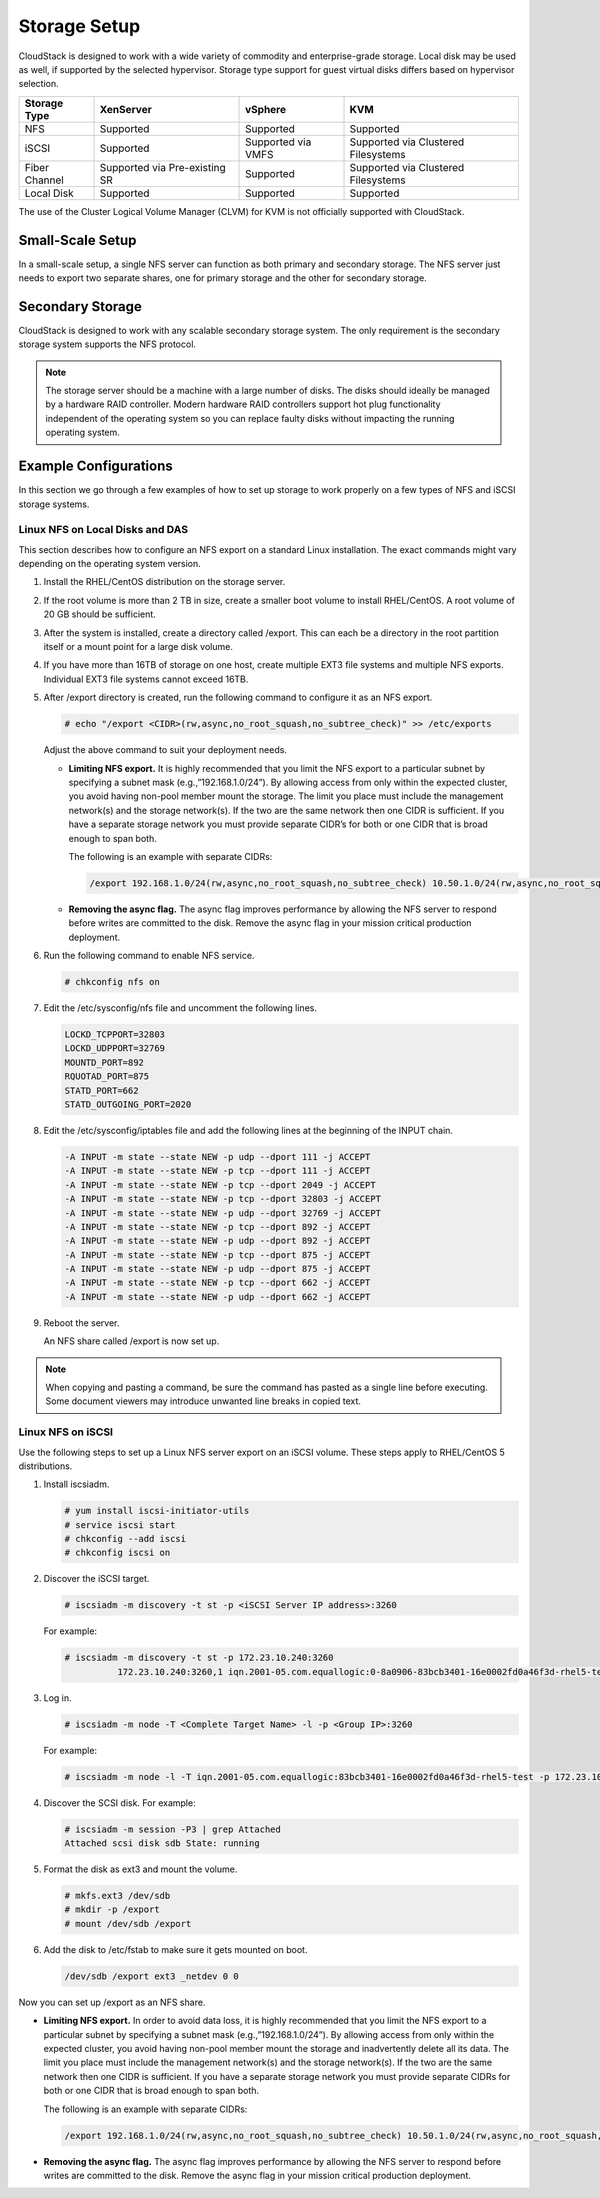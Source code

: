 .. Licensed to the Apache Software Foundation (ASF) under one
   or more contributor license agreements.  See the NOTICE file
   distributed with this work for additional information#
   regarding copyright ownership.  The ASF licenses this file
   to you under the Apache License, Version 2.0 (the
   "License"); you may not use this file except in compliance
   with the License.  You may obtain a copy of the License at
   http://www.apache.org/licenses/LICENSE-2.0
   Unless required by applicable law or agreed to in writing,
   software distributed under the License is distributed on an
   "AS IS" BASIS, WITHOUT WARRANTIES OR CONDITIONS OF ANY
   KIND, either express or implied.  See the License for the
   specific language governing permissions and limitations
   under the License.

Storage Setup
=============

CloudStack is designed to work with a wide variety of commodity and
enterprise-grade storage. Local disk may be used as well, if supported
by the selected hypervisor. Storage type support for guest virtual disks
differs based on hypervisor selection.

=============  ==============================  ==================  ===================================
Storage Type   XenServer                       vSphere             KVM
=============  ==============================  ==================  ===================================
NFS            Supported                       Supported           Supported
iSCSI          Supported                       Supported via VMFS  Supported via Clustered Filesystems
Fiber Channel  Supported via Pre-existing SR   Supported           Supported via Clustered Filesystems
Local Disk     Supported                       Supported           Supported
=============  ==============================  ==================  ===================================

The use of the Cluster Logical Volume Manager (CLVM) for KVM is not
officially supported with CloudStack.

Small-Scale Setup
-----------------

In a small-scale setup, a single NFS server can function as both primary
and secondary storage. The NFS server just needs to export two separate
shares, one for primary storage and the other for secondary storage.

Secondary Storage
-----------------

CloudStack is designed to work with any scalable secondary storage
system. The only requirement is the secondary storage system supports
the NFS protocol.

.. note:: The storage server should be a machine with a large number of disks. The disks should ideally be managed by a hardware RAID controller. Modern hardware RAID controllers support hot plug functionality independent of the operating system so you can replace faulty disks without impacting the running operating system.

Example Configurations
----------------------

In this section we go through a few examples of how to set up storage to
work properly on a few types of NFS and iSCSI storage systems.

Linux NFS on Local Disks and DAS
~~~~~~~~~~~~~~~~~~~~~~~~~~~~~~~~

This section describes how to configure an NFS export on a standard
Linux installation. The exact commands might vary depending on the
operating system version.

#. 

   Install the RHEL/CentOS distribution on the storage server.

#. 

   If the root volume is more than 2 TB in size, create a smaller boot
   volume to install RHEL/CentOS. A root volume of 20 GB should be
   sufficient.

#. 

   After the system is installed, create a directory called /export.
   This can each be a directory in the root partition itself or a mount
   point for a large disk volume.

#. 

   If you have more than 16TB of storage on one host, create multiple
   EXT3 file systems and multiple NFS exports. Individual EXT3 file
   systems cannot exceed 16TB.

#. 

   After /export directory is created, run the following command to
   configure it as an NFS export.

   .. code:: bash

       # echo "/export <CIDR>(rw,async,no_root_squash,no_subtree_check)" >> /etc/exports

   Adjust the above command to suit your deployment needs.

   -  

      **Limiting NFS export.** It is highly recommended that you limit
      the NFS export to a particular subnet by specifying a subnet mask
      (e.g.,”192.168.1.0/24”). By allowing access from only within the
      expected cluster, you avoid having non-pool member mount the
      storage. The limit you place must include the management
      network(s) and the storage network(s). If the two are the same
      network then one CIDR is sufficient. If you have a separate
      storage network you must provide separate CIDR’s for both or one
      CIDR that is broad enough to span both.

      The following is an example with separate CIDRs:

      .. code:: bash

          /export 192.168.1.0/24(rw,async,no_root_squash,no_subtree_check) 10.50.1.0/24(rw,async,no_root_squash,no_subtree_check)

   -  

      **Removing the async flag.** The async flag improves performance
      by allowing the NFS server to respond before writes are committed
      to the disk. Remove the async flag in your mission critical
      production deployment.

#. 

   Run the following command to enable NFS service.

   .. code:: bash

       # chkconfig nfs on

#. 

   Edit the /etc/sysconfig/nfs file and uncomment the following lines.

   .. code:: bash

       LOCKD_TCPPORT=32803
       LOCKD_UDPPORT=32769
       MOUNTD_PORT=892
       RQUOTAD_PORT=875
       STATD_PORT=662
       STATD_OUTGOING_PORT=2020

#. 

   Edit the /etc/sysconfig/iptables file and add the following lines at
   the beginning of the INPUT chain.

   .. code:: bash

       -A INPUT -m state --state NEW -p udp --dport 111 -j ACCEPT
       -A INPUT -m state --state NEW -p tcp --dport 111 -j ACCEPT
       -A INPUT -m state --state NEW -p tcp --dport 2049 -j ACCEPT
       -A INPUT -m state --state NEW -p tcp --dport 32803 -j ACCEPT
       -A INPUT -m state --state NEW -p udp --dport 32769 -j ACCEPT
       -A INPUT -m state --state NEW -p tcp --dport 892 -j ACCEPT
       -A INPUT -m state --state NEW -p udp --dport 892 -j ACCEPT
       -A INPUT -m state --state NEW -p tcp --dport 875 -j ACCEPT
       -A INPUT -m state --state NEW -p udp --dport 875 -j ACCEPT
       -A INPUT -m state --state NEW -p tcp --dport 662 -j ACCEPT
       -A INPUT -m state --state NEW -p udp --dport 662 -j ACCEPT

#. 

   Reboot the server.

   An NFS share called /export is now set up.

.. note:: When copying and pasting a command, be sure the command has pasted as a single line before executing. Some document viewers may introduce unwanted line breaks in copied text.

Linux NFS on iSCSI
~~~~~~~~~~~~~~~~~~

Use the following steps to set up a Linux NFS server export on an iSCSI
volume. These steps apply to RHEL/CentOS 5 distributions.

#. 

   Install iscsiadm.

   .. code:: bash

       # yum install iscsi-initiator-utils
       # service iscsi start
       # chkconfig --add iscsi
       # chkconfig iscsi on

#. 

   Discover the iSCSI target.

   .. code:: bash

       # iscsiadm -m discovery -t st -p <iSCSI Server IP address>:3260

   For example:

   .. code:: bash

       # iscsiadm -m discovery -t st -p 172.23.10.240:3260
                 172.23.10.240:3260,1 iqn.2001-05.com.equallogic:0-8a0906-83bcb3401-16e0002fd0a46f3d-rhel5-test

#. 

   Log in.

   .. code:: bash

       # iscsiadm -m node -T <Complete Target Name> -l -p <Group IP>:3260

   For example:

   .. code:: bash

       # iscsiadm -m node -l -T iqn.2001-05.com.equallogic:83bcb3401-16e0002fd0a46f3d-rhel5-test -p 172.23.10.240:3260

#. 

   Discover the SCSI disk. For example:

   .. code:: bash

       # iscsiadm -m session -P3 | grep Attached
       Attached scsi disk sdb State: running

#. 

   Format the disk as ext3 and mount the volume.

   .. code:: bash

       # mkfs.ext3 /dev/sdb
       # mkdir -p /export
       # mount /dev/sdb /export

#. 

   Add the disk to /etc/fstab to make sure it gets mounted on boot.

   .. code:: bash

       /dev/sdb /export ext3 _netdev 0 0

Now you can set up /export as an NFS share.

-  

   **Limiting NFS export.** In order to avoid data loss, it is highly
   recommended that you limit the NFS export to a particular subnet by
   specifying a subnet mask (e.g.,”192.168.1.0/24”). By allowing access
   from only within the expected cluster, you avoid having non-pool
   member mount the storage and inadvertently delete all its data. The
   limit you place must include the management network(s) and the
   storage network(s). If the two are the same network then one CIDR is
   sufficient. If you have a separate storage network you must provide
   separate CIDRs for both or one CIDR that is broad enough to span
   both.

   The following is an example with separate CIDRs:

   .. code:: bash

       /export 192.168.1.0/24(rw,async,no_root_squash,no_subtree_check) 10.50.1.0/24(rw,async,no_root_squash,no_subtree_check)

-  

   **Removing the async flag.** The async flag improves performance by
   allowing the NFS server to respond before writes are committed to the
   disk. Remove the async flag in your mission critical production
   deployment.


.. |1000-foot-view.png: Overview of CloudStack| image:: ./_static/images/1000-foot-view.png
.. |basic-deployment.png: Basic two-machine deployment| image:: ./_static/images/basic-deployment.png
.. |infrastructure_overview.png: Nested organization of a zone| image:: ./_static/images/infrastructure-overview.png
.. |region-overview.png: Nested structure of a region.| image:: ./_static/images/region-overview.png
.. |zone-overview.png: Nested structure of a simple zone.| image:: ./_static/images/zone-overview.png
.. |pod-overview.png: Nested structure of a simple pod| image:: ./_static/images/pod-overview.png
.. |cluster-overview.png: Structure of a simple cluster| image:: ./_static/images/cluster-overview.png
.. |installation-complete.png: Finished installs with single Management Server and multiple Management Servers| image:: ./_static/images/installation-complete.png
.. |change-password.png: button to change a user's password| image:: ./_static/images/change-password.png
.. |provisioning-overview.png: Conceptual overview of a basic deployment| image:: ./_static/images/provisioning-overview.png
.. |vsphereclient.png: vSphere client| image:: ./_static/images/vsphere-client.png
.. |addcluster.png: add a cluster| image:: ./_static/images/add-cluster.png
.. |ConsoleButton.png: button to launch a console| image:: ./_static/images/console-icon.png
.. |DeleteButton.png: button to delete dvSwitch| image:: ./_static/images/delete-button.png
.. |vds-name.png: Name of the dvSwitch as specified in the vCenter.| image:: ./_static/images/vds-name.png
.. |traffic-type.png: virtual switch type| image:: ./_static/images/traffic-type.png
.. |dvSwitchConfig.png: Configuring dvSwitch| image:: ./_static/images/dvSwitch-config.png
.. |Small-Scale Deployment| image:: ./_static/images/small-scale-deployment.png
.. |Large-Scale Redundant Setup| image:: ./_static/images/large-scale-redundant-setup.png
.. |Multi-Node Management Server| image:: ./_static/images/multi-node-management-server.png
.. |Example Of A Multi-Site Deployment| image:: ./_static/images/multi-site-deployment.png
.. |Separate Storage Network| image:: ./_static/images/separate-storage-network.png
.. |NIC Bonding And Multipath I/O| image:: ./_static/images/nic-bonding-and-multipath-io.png
.. |Use the GUI to set the configuration variable to true| image:: ./_static/images/ec2-s3-configuration.png
.. |Use the GUI to set the name of a compute service offering to an EC2 instance type API name.| image:: ./_static/images/compute-service-offerings.png
.. |parallel-mode.png: adding a firewall and load balancer in parallel mode.| image:: ./_static/images/parallel-mode.png
.. |guest-traffic-setup.png: Depicts a guest traffic setup| image:: ./_static/images/guest-traffic-setup.png
.. |networksinglepod.png: diagram showing logical view of network in a pod| image:: ./_static/images/network-singlepod.png
.. |networksetupzone.png: Depicts network setup in a single zone| image:: ./_static/images/network-setup-zone.png
.. |addguestnetwork.png: Add Guest network setup in a single zone| image:: ./_static/images/add-guest-network.png
.. |remove-nic.png: button to remove a NIC| image:: ./_static/images/remove-nic.png
.. |set-default-nic.png: button to set a NIC as default one.| image:: ./_static/images/set-default-nic.png
.. |EditButton.png: button to edit a network| image:: ./_static/images/edit-icon.png
.. |edit-icon.png: button to edit a network| image:: ./_static/images/edit-icon.png
.. |addAccount-icon.png: button to assign an IP range to an account.| image:: ./_static/images/addAccount-icon.png
.. |eip-ns-basiczone.png: Elastic IP in a NetScaler-enabled Basic Zone.| image:: ./_static/images/eip-ns-basiczone.png
.. |add-ip-range.png: adding an IP range to a network.| image:: ./_static/images/add-ip-range.png
.. |httpaccess.png: allows inbound HTTP access from anywhere| image:: ./_static/images/http-access.png
.. |autoscaleateconfig.png: Configuring AutoScale| image:: ./_static/images/autoscale-config.png
.. |EnableDisable.png: button to enable or disable AutoScale.| image:: ./_static/images/enable-disable-autoscale.png
.. |gslb.png: GSLB architecture| image:: ./_static/images/gslb.png
.. |gslb-add.png: adding a gslb rule| image:: ./_static/images/add-gslb.png
.. |ReleaseIPButton.png: button to release an IP| image:: ./_static/images/release-ip-icon.png
.. |EnableNATButton.png: button to enable NAT| image:: ./_static/images/enable-disable.png
.. |egress-firewall-rule.png: adding an egress firewall rule| image:: ./_static/images/egress-firewall-rule.png
.. |AttachDiskButton.png: button to attach a volume| image:: ./_static/images/vpn-icon.png
.. |vpn-icon.png: button to enable VPN| image:: ./_static/images/vpn-icon.png
.. |addvpncustomergateway.png: adding a customer gateway.| image:: ./_static/images/add-vpn-customer-gateway.png
.. |edit.png: button to edit a VPN customer gateway| image:: ./_static/images/edit-icon.png
.. |delete.png: button to remove a VPN customer gateway| image:: ./_static/images/delete-button.png
.. |createvpnconnection.png: creating a VPN connection to the customer gateway.| image:: ./_static/images/create-vpn-connection.png
.. |remove-vpn.png: button to remove a VPN connection| image:: ./_static/images/remove-vpn.png
.. |reset-vpn.png: button to reset a VPN connection| image:: ./_static/images/reset-vpn.png
.. |mutltier.png: a multi-tier setup.| image:: ./_static/images/multi-tier-app.png
.. |add-vpc.png: adding a vpc.| image:: ./_static/images/add-vpc.png
.. |add-tier.png: adding a tier to a vpc.| image:: ./_static/images/add-tier.png
.. |replace-acl-icon.png: button to replace an ACL list| image:: ./_static/images/replace-acl-icon.png
.. |add-new-gateway-vpc.png: adding a private gateway for the VPC.| image:: ./_static/images/add-new-gateway-vpc.png
.. |replace-acl-icon.png: button to replace the default ACL behaviour.| image:: ./_static/images/replace-acl-icon.png
.. |add-vm-vpc.png: adding a VM to a vpc.| image:: ./_static/images/add-vm-vpc.png
.. |addvm-tier-sharednw.png: adding a VM to a VPC tier and shared network.| image:: ./_static/images/addvm-tier-sharednw.png
.. |release-ip-icon.png: button to release an IP.| image:: ./_static/images/release-ip-icon.png
.. |enable-disable.png: button to enable Static NAT.| image:: ./_static/images/enable-disable.png
.. |select-vmstatic-nat.png: selecting a tier to apply staticNAT.| image:: ./_static/images/select-vm-staticnat-vpc.png
.. |vpc-lb.png: Configuring internal LB for VPC| image:: ./_static/images/vpc-lb.png
.. |del-tier.png: button to remove a tier| image:: ./_static/images/del-tier.png
.. |remove-vpc.png: button to remove a VPC| image:: ./_static/images/remove-vpc.png
.. |edit-icon.png: button to edit a VPC| image:: ./_static/images/edit-icon.png
.. |restart-vpc.png: button to restart a VPC| image:: ./_static/images/restart-vpc.png
